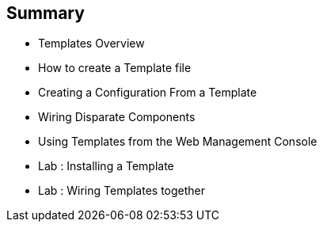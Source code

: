 
:scrollbar:
:data-uri:
== Summary

* Templates Overview
* How to create a Template file 
* Creating a Configuration From a Template
* Wiring Disparate Components
* Using Templates from the Web Management Console
* Lab	: Installing a Template 
* Lab	: Wiring Templates together




ifdef::showScript[]

=== Transcript

* Place narrator script here

endif::showScript[]










